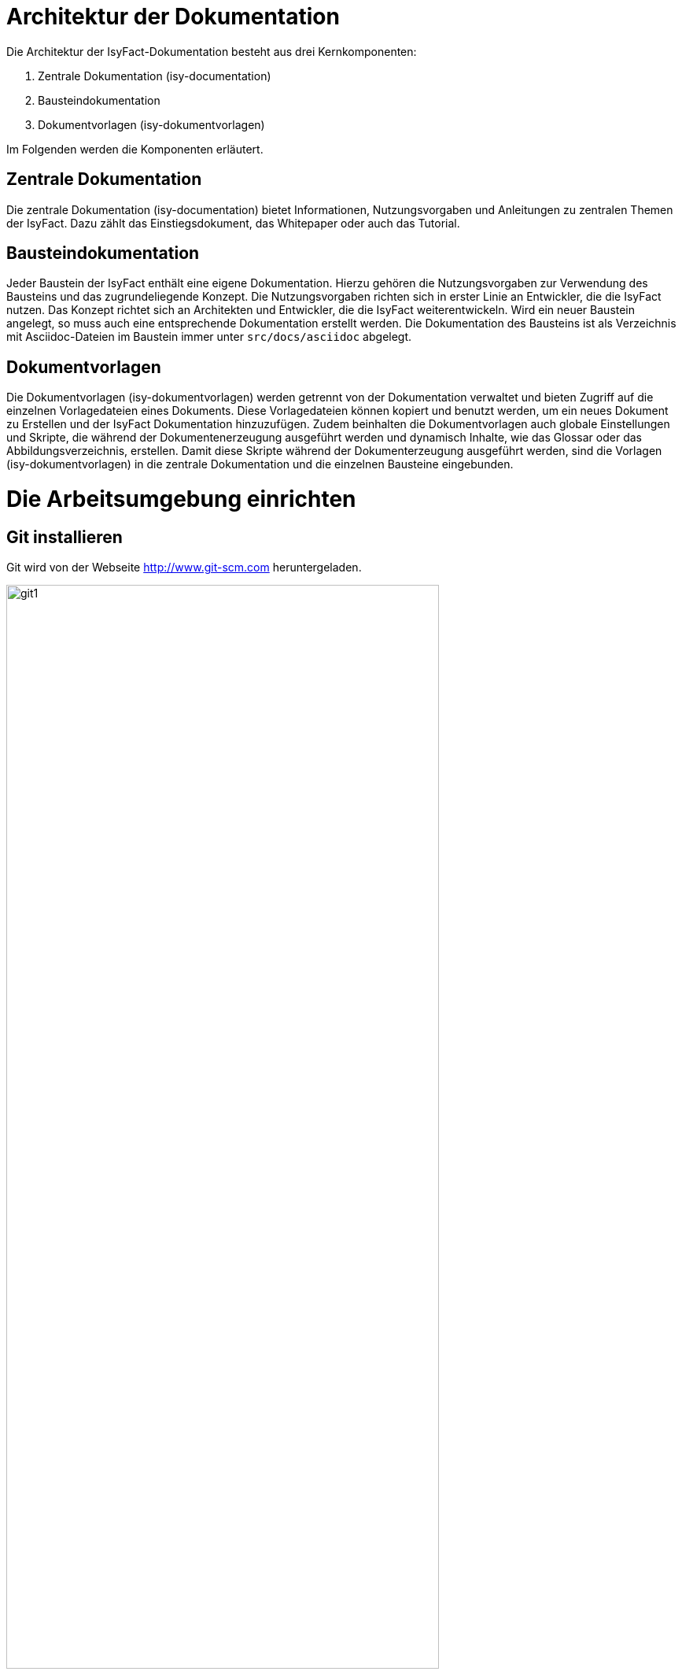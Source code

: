 [[aufbau-der-dokumentation]]
= Architektur der Dokumentation

Die Architektur der IsyFact-Dokumentation besteht aus drei Kernkomponenten:

. Zentrale Dokumentation (isy-documentation)
. Bausteindokumentation
. Dokumentvorlagen (isy-dokumentvorlagen)

Im Folgenden werden die Komponenten erläutert.


[[zentrale-dokumentation]]
== Zentrale Dokumentation

Die zentrale Dokumentation (isy-documentation) bietet Informationen, Nutzungsvorgaben und Anleitungen zu zentralen Themen der IsyFact.
Dazu zählt das Einstiegsdokument, das Whitepaper oder auch das Tutorial.

[[baustein-dokumentation]]
== Bausteindokumentation

Jeder Baustein der IsyFact enthält eine eigene Dokumentation.
Hierzu gehören die Nutzungsvorgaben zur Verwendung des Bausteins und das zugrundeliegende Konzept.
Die Nutzungsvorgaben richten sich in erster Linie an Entwickler, die die IsyFact nutzen.
Das Konzept richtet sich an Architekten und Entwickler, die die IsyFact weiterentwickeln.
Wird ein neuer Baustein angelegt, so muss auch eine entsprechende Dokumentation erstellt werden.
Die Dokumentation des Bausteins ist als Verzeichnis mit Asciidoc-Dateien im Baustein immer unter `src/docs/asciidoc` abgelegt.

[[dokumentvorlagen]]
== Dokumentvorlagen

Die Dokumentvorlagen (isy-dokumentvorlagen) werden getrennt von der Dokumentation verwaltet und bieten Zugriff auf die einzelnen Vorlagedateien eines Dokuments.
Diese Vorlagedateien können kopiert und benutzt werden, um ein neues Dokument zu Erstellen und der IsyFact Dokumentation hinzuzufügen.
Zudem beinhalten die Dokumentvorlagen auch globale Einstellungen und Skripte, die während der Dokumentenerzeugung ausgeführt werden und dynamisch Inhalte, wie das Glossar oder das Abbildungsverzeichnis, erstellen.
Damit diese Skripte während der Dokumenterzeugung ausgeführt werden, sind die Vorlagen (isy-dokumentvorlagen) in die zentrale Dokumentation und die einzelnen Bausteine eingebunden.

[[die-arbeitsumgebung-einrichten]]
= Die Arbeitsumgebung einrichten

[[git-installieren]]
== Git installieren

Git wird von der Webseite http://www.git-scm.com heruntergeladen.

:desc-image-git1: Webseite des Versionierungssystems Git
[id="image-git1",reftext="{figure-caption} {counter:figures}"]
.{desc-image-git1}
image::git1.png[align="center",pdfwidth=80%,width=80%]

Weil das Git-Repository auf einem Unix-basierten Betriebssystem installiert ist, technische Autoren aber eventuell auf einem Windows-Betriebssystem arbeiten, besteht eine Diskrepanz bei den Zeilenumbrüchen.
Denn während Windows die Zeichen Carriage-Return (`'\r'`) und New-Line (`'\n'`) einsetzt, um das Zeilenende anzuzeigen, verwendet Unix lediglich ein New-Line (`'\n'`).
Um dieses Problem zu lösen, wird bei der Installation von Git folgendes Fenster mit drei Optionen angeboten.

:desc-image-git2: Optionen zur Behandlung von Zeilenumbrüchen
[id="image-git2",reftext="{figure-caption} {counter:figures}"]
.{desc-image-git2}
image::git2.png[align="center"]

Bei der ersten Option geht Git genau von der Konstellation aus, die auch bei der IsyFact-Dokumentation gebraucht wird.
Denn mit dieser Option ändert Git die heruntergeladenen Zeilenumbrüche zur Windows-Variante um.
Beim Hochladen wird hingegen zur Unix-Variante zurückgewandelt.
Sollten Sie lokal mit Windows arbeiten, selektieren Sie also die erste Option.

[[vsc-installieren]]
== VS Code installieren

Die Installationsdatei von VS Code kann von https://code.visualstudio.com/ heruntergeladen werden.
Alternativ kann auch ein anderer Texteditor verwendet werden, der AsciiDoc unterstützt, wie z.B. Atom (https://atom.io/) oder IntelliJ (https://www.jetbrains.com/idea/).

Im Folgenden wird die Installation, Konfiguration und Nutzung von VS Code beschrieben.

:desc-image-vs_code: Webseite des Texteditors VS Code
[id="image-vs_code",reftext="{figure-caption} {counter:figures}"]
.{desc-image-vs_code}
image::vs_code.png[align="center",pdfwidth=80%,width=80%]

Nach der Installation wird noch ein Plugin benötigt, um AsciiDoc-Dateien in Echtzeit im Texteditor zu rendern und eine Vorschau zu erzeugen.
Dazu VS Code starten und links am Rand des Editor auf den Menüpunkt für `Extensions` klicken (siehe  <<image-vs_code_plugin_suche>>).
Alternativ kann auch die Tastenkombination kbd:[Strg+Shift+X] gedrückt werden.
Anschließend in das Suchfeld "AsciiDoc" eingeben, um passende AsciiDoc-Plugins anzeigen zu lassen.

:desc-image-vs_code_plugin_suche: Auswahl des AsciiDoc-Plugins
[id="image-vs_code_plugin_suche",reftext="{figure-caption} {counter:figures}"]
.{desc-image-vs_code_plugin_suche}
image::vs_code_plugin1.png[align="center",pdfwidth=80%,width=80%]

Die Suche wird automatisch gestartet und listet zahlreiche AsciiDoc-Plugins auf.
Wir nutzen das Plugin `AsciiDoc` von João Pinto, da dies den größten Funktionsumfang bietet.
Für die Installation das Plugin in der Ergebnisliste auswählen und in der sich öffnenden Plugin-Beschreibung auf den Button `install` klicken (siehe <<image-vs_code_plugin_installation>>).
Das Plugin wird nun installiert.

:desc-image-vs_code_plugin_installation: Installation des AsciiDoc-Plugins
[id="image-vs_code_plugin_installation",reftext="{figure-caption} {counter:figures}"]
.{desc-image-vs_code_plugin_installation}
image::vs_code_plugin2.png[align="center",pdfwidth=80%,width=80%]

Nach der Installation wieder in den Explorer-Modus (siehe <<image-vs_code_plugin_explorer>>) wechseln.

:desc-image-vs_code_plugin_explorer: Wechsel in den Explorer-Modus
[id="image-vs_code_plugin_explorer",reftext="{figure-caption} {counter:figures}"]
.{desc-image-vs_code_plugin_explorer}
image::vs_code_plugin3.png[align="center",pdfwidth=80%,width=80%]

In <<vsc-einsetzen>> wird die Nutzung von VS Code erläutert.

[[maven-installieren]]
== Maven installieren

Zum Erzeugen der PDF- und HTML-Dokumente wird Apache Maven benötigt.
Apache Maven kann unter https://maven.apache.org/download.cgi heruntergeladen werden.
Das heruntergeladene Archiv muss in ein beliebiges Verzeichnis entpackt werden.

Anschließend gilt es noch die Pfad-Variable zu setzen:



*Windows*

Dazu in das Suchfeld im Startmenü `Systemumgebungsvariablen` eingeben und den Treffer `Systemumgebungsvariablen auswählen`.
Anschließend im sich öffnenden Fenster unten rechts auf `Umgebungsvariablen` klicken.
Es öffnet sich ein neues Fenster.
Unter `Benutzervariablen für [nutzer]` den Eintrag `PATH` auswählen und auf den Button `Bearbeiten` klicken.
Im sich öffnenden Fenster einen neuen Eintrag anlegen und den Pfad zum entpackten Maven Verzeichnis inkl `bin` angeben.
Beispiel: `C:\maven\bin`

Anschließend die Konsole neu starten und den Befehl `mvn -v` eingeben. Nun sollte die installierte Maven-Version angegeben werden.


*Linux*

In der Konsole den Pfad mit folgendem Befehl setzen:
[source,java]
----
export PATH=/opt/apache-maven-3.6.2/bin:$PATH+
----
`/opt/apache-maven-3.6.2/bin` gibt den lokalen Pfad zum entpackten Maven-Verzeichnis an.

[[ein-neues-dokument-anlegen]]
= Ein neues Dokument anlegen

Nach der Einrichtung der Arbeitsumgebung kann es mit der Bearbeitung der IsyFact-Dokumentation losgehen.
Allerdings ist schon beim Anlegen der ersten Dateien einiges zu beachten, denn ein IsyFact-Dokument muss der festgelegten Struktur entsprechen.
In diesem Kapitel wird jeweils für die zentrale Dokumentation, als auch für die Bausteindokumentation gezeigt, wie zunächst das Projekt Git-Repository heruntergeladen wird, um anschließend die darin enthaltene Dokument-Vorlage für das eigene IsyFact-Dokument vorzubereiten.

[[neues-verzeichnis-zentrale-dokumentation-anlegen]]
== Zentrale Dokumentation: Ein neues Verzeichnis anlegen

Das neue IsyFact-Dokument muss in einem bestimmten Ordner der vorhandenen Verzeichnisstruktur abgelegt werden.
Dies setzt voraus, dass die zentrale Dokumentation als Gesamtprojekt zunächst vom Git-Repository heruntergeladen wird.
Hierfür wechseln Sie auf der Kommandozeile auf eine geeignete Stelle Ihrer lokalen Festplatte und geben dort folgendes Kommando ein.

====
C:\tmp\> *git clone* https://github.com/IsyFact/isy-documentation
====

Beim Herunterladen des GitLab-Projekts wird an der betroffenen Stelle das Verzeichnis isy-documentation angelegt, das einen einzigen Ordner enthält, nämlich den Ordner `/src`.
Unterhalb von `/src` befindet sich das Verzeichnis `/docs`, das die Verzeichnisse der IsyFact-Dokumentation beinhaltet.

:desc-image-verzeichnis1: Die Verzeichnisse der IsyFact-Dokumentation
[id="image-verzeichnis1",reftext="{figure-caption} {counter:figures}"]
.{desc-image-verzeichnis1}
image::verzeichnis1.png[align="center"]

Bei den Verzeichnissen der IsyFact-Dokumentation wird darin unterschieden, ob es sich bei dem Dokument thematisch um ein Modul der _IsyFact-Standards_  (das Fundament von IsyFact) oder ein Modul der _IsyFact-Erweiterungen_ (die optionalen wiederverwendbaren Lösungen) handelt.
Entsprechend beinhaltet das Verzeichnis `/docs` die zwei Verzeichnisse `10_IsyFact_Standards` und `20_IsyFact_Erweiterungen`.
Die Unterordner der beiden Verzeichnisse `10_IsyFact_Standards` und `20_IsyFact_Erweiterung` gliedern sich nach den Säulen der IsyFact.

00_Allgemein;; Einstiegsdokumente, Tutorial, Konventionen
10_Blaupausen;; Grundlagendokumente und Detailkonzepte für Architektur und Anwendungslandschaft
20_Bausteine;; Dokumente für die jeweilig wiederverwendbaren Softwarelösungen
30_Plattform;; Dokumente zum Betrieb und Inbetriebnahme
40_Methodik;; Methodische Dokumente bspw. zum V-Model XT oder Programmierkonventionen
50_Werkzeuge;; Dokumente zur Verwendung von Werkzeugen und der Einrichtung der Entwicklungsumgebung (hierzu gehört auch dieses Dokument)

Unterhalb der Säulen werden in der Regel die Verzeichnisse der IsyFact-Dokumente angelegt.
In der folgenden Abbildung sehen Sie beispielsweise, dass das "Handbuch für technische Autoren" unterhalb der Säule 50_Werkzeuge angelegt wurde.

:desc-image-verzeichnis3: Die Verzeichnisse der IsyFact-Dokumentation mit den IsyFact-Säulen
[id="image-verzeichnis3",reftext="{figure-caption} {counter:figures}"]
.{desc-image-verzeichnis3}
image::verzeichnis3.png[align="center"]

Genauso wie in der obigen Abbildung für das IsyFact-Dokument "Handbuch_fuer_technische_Autoren", so muss auch für Ihr IsyFact-Dokument ein neues Verzeichnis innerhalb der korrekt zugeordneten Säule erstellt werden.

Wenn Sie das neue Verzeichnis anlegen, stellt sich als nächstes die Frage, wie das Verzeichnis benannt werden soll.
Dazu vergeben Sie eine neue _Dokument-ID_.
Die _Dokument-ID_ ist ein eindeutiger Bezeichner, der durchgängig als Verzeichnis- und Dateiname für ein IsyFact-Dokument verwendet wird.
Die _Dokument-ID_ dieses Handbuchs ist zum Beispiel "Handbuch_fuer_technische_Autoren".


[[neues-verzeichnis-bausteindokumentation-anlegen]]
== Bausteindokumentation: Ein neues Verzeichnis anlegen

Soll für einen Baustein eine neue Dokumentation angelegt werden oder die bestehende Dokumentation um ein Dokument erweitert werden, so gilt es zunächst die Verzeichnisse richtig anzulegen.
In einem Baustein wird die Dokumentation in einem eigenen Verzeichnis unter dem Pfad `src/docs/asciidoc` abgelegt.

<<image-verzeichnis_bausteindokumentation>> zeigt die Verzeichnisstruktur für die Dokumentation des Bausteins `isy-persistence`.

:desc-image-verzeichnis_bausteindokumentation: Die Verzeichnisse der Bausteindokumentation von Isy-Persistence
[id="image-verzeichnis_bausteindokumentation",reftext="{figure-caption} {counter:figures}"]
.{desc-image-verzeichnis_bausteindokumentation}
image::verzeichnis_bausteindokumentation.png[align="center"]

Dies setzt voraus, dass der Baustein zunächst vom Git-Repository heruntergeladen wird.
Hierfür wechseln Sie auf der Kommandozeile auf eine geeignete Stelle Ihrer lokalen Festplatte und geben dort folgendes Kommando ein.

====
C:\tmp\> *git clone* https://github.com/IsyFact/[baustein]

z.B. C:\tmp\> *git clone* https://github.com/IsyFact/isy-persistence
====

Sollte für den Baustein noch keine Dokumentation vorhanden sein und so im Projektverzeichnis das Verzeichnis `src/docs/asciidoc` fehlen, so muuss dies zunächst manuell angelegt werden.
Dazu müssen Sie im Verzeichnis `src` das Verzeichnis `docs` und darin das Verzeichnis `asciidoc` erstellen.

Im Verzeichnis `asciidoc` wird anschließend ein weiteres Verzeichnis für das Dokumentationsdokument erstellt.

Wenn Sie dieses Verzeichnis anlegen, stellt sich als nächstes die Frage, wie das Verzeichnis benannt werden soll.
Dazu vergeben Sie eine neue _Dokument-ID_.
Die _Dokument-ID_ ist ein eindeutiger Bezeichner, der durchgängig als Verzeichnis- und Dateiname für ein IsyFact-Dokument verwendet wird.
Die _Dokument-ID_ des Konzepts des Bausteins ´isy-persistence´ ist zum Beispiel "Detailkonzept_Komponente_Datenzugriff".

Das Verzeichnis ist nun angelegt und die Asciidoc-Dateien aus der Mustervorlage können nun abgelegt werden.

[[die-mustervorlage-vorbereiten]]
== Die Mustervorlage vorbereiten

Um Sie (als technischen Autor) bei der Erstellung des neuen IsyFact-Dokuments zu unterstützen, wurde die Dokumentenvorlage (isy-dokumentenvorlagen) erstellt.
Die Dokumentenvorlage enthält Musterinhalte, die Sie als Grundlage für Ihre neues Dokument verwenden können.

Es gibt zwei verschiedene Wege, um auf die Dokumentvorlage zuzugreifen:

*1. Klonen des Projektes isy-dokumentvorlagen*
Hierfür wechseln Sie auf der Kommandozeile auf eine geeignete Stelle Ihrer lokalen Festplatte und geben dort folgendes Kommando ein.
====
C:\tmp\> *git clone* https://github.com/IsyFact/isy-dokumentvorlagen
====
Nun werden die Dokumentvorlagen heruntergeladen.
Die Musterdateien befinden sich anschließend im Verzeichnis unter `isy-dokumentvorlagen/docs/Dokument-Vorlage`.

*2. Nutzung der Dokumentvorlagen aus dem Build der Dokumentation/des Bausteins*
Während des Build-Vorgangs werden die Dokumentvorlagen automatisch geladen und im `target` Verzeichnis der Dokumentation abgelegt.
Um den Build-Vorgang zu starten, wird mit der Konsole in das Verzeichnis `isy-documentation` oder den jeweiligen Baustein navigiert und der Befehl `mvn install` ausgeführt.
Der Build-Vorgang nimmt einige Zeit in Anspruch, da gleichzeitig auch die Dokumentation neu gerendert wird.
Die Musterdateien befinden sich anschließend im Verzeichnis unter `/target/isy-dokumentvorlagen/docs/Dokument-Vorlage`.

Nun kopieren Sie die Musterdateien in das neu angelegte Zielverzeichnis und erstellen ein neues Unterverzeichnis mit der Bezeichnung `images`.
In dem neu erzeugten Verzeichnis `images` werden Bilder und Grafiken abgelegt, die im neu zu erstellenden Dokument verwendet werden sollen.

Bei den Musterdateien handelt sich um folgende AsciiDoc-Dokumente:

anhaenge.adoc::
In der Datei `anhaenge.adoc` werden Anhänge des IsyFact-Dokuments aufgelistet.

inhalt.adoc::
`inhalt.adoc` enthält alle Inhaltskapitel des IsyFact-Dokuments.

master.adoc::
`master.adoc` ist die zentrale Datei, die alle anderen Dateien der Dokument-Vorlage über spezielle Verweise (`include`) einbindet.
Wenn Sie sich eine vollständige Vorschau Ihres Dokuments anschauen möchten, können Sie die Datei `master.adoc` in Ihrem Editor öffnen und die Vorschaufunktion verwenden.

thisdoc.adoc::
`thisdoc.adoc` enthält das einleitende Kapitel des IsyFact-Dokuments, das den Inhalt zusammenfasst sowie den Aufbau und Zweck des Dokuments erläutert.

[[vsc-einsetzen]]
== VS Code einsetzen

Für die Bearbeitung der Dokument-Vorlagen öffnen Sie VS Code über das Startmenü.
Innerhalb von VS Code öffnen Sie im Hauptmenü unter menu:File[Open Folder] das neu erstellte oder ein bestehendes Verzeichnis.
Hierdurch öffnen Sie den Ordner Ihres IsyFact-Dokuments als VS Code Projekt.

:desc-image-vs_code_projekt_oeffnen: Den Ordner des IsyFact-Dokuments öffnen
[id="image-vs_code_projekt_oeffnen",reftext="{figure-caption} {counter:figures}"]
.{desc-image-vs_code_projekt_oeffnen}
image::vs_code_projekt_oeffnen.png[align="center"]

Auf der linken Seite erscheint die Projektansicht mit dem Verzeichnis Ihres IsyFact-Dokuments (<<image-vs_code_projektstruktur>>).

:desc-image-vs_code_projektstruktur: Die Projektansicht mit dem Verzeichnis Ihres IsyFact-Dokuments
[id="image-vs_code_projektstruktur",reftext="{figure-caption} {counter:figures}"]
.{desc-image-vs_code_projektstruktur}
image::vs_code_projektstruktur.png[align="center"]

Sie können sich nun bereits die Dokument-Vorlage in der Vorschau ansehen.
Hierfür öffnen Sie zunächst die zentrale Datei `master.adoc`.
Dann drücken Sie entweder kbd:[Strg + K] und anschließend kbd:[V] oder Sie klicken im oberen rechten Ecke des Editors auf das Symbol mit der blauen Lupe (<<image-vs_code_vorschau1>>).


:desc-image-vs_code_vorschau1: Die geöffnete AsciiDoc-Datei mit Button zur Vorschau
[id="image-vs_code_vorschau1",reftext="{figure-caption} {counter:figures}"]
.{desc-image-vs_code_vorschau1}
image::vs_code_vorschau1.png[align="center"]

Dabei sollte auf der rechten Seite die Vorschau erscheinen (<<image-vs_code_vorschau2>>).

:desc-image-vs_code_vorschau2: Gerenderte Vorschau der Asciidoc-Datei
[id="image-vs_code_vorschau2",reftext="{figure-caption} {counter:figures}"]
.{desc-image-vs_code_vorschau2}
image::vs_code_vorschau2.png[align="center"]

Die Vorschau dient lediglich zu einer groben Orientierung, da weder die Isyfact-Stylesheets für die Dokumente genutzt werden, noch die Skripte zur Erzeugung von Glossar, Inhaltsverzeichnis und Verlinkungen ausgeführt werden.
Ein vollständige gerenderte Ansicht wird erst durch den Maven-Build Vorgang erzeugt.
Dies ist später in diesem Dokument unter <<asccidoc-zu-pdf-html>> erläutert.

Im Folgenden wird mit dem Bearbeiten der Dokumentbestandteile fortgefahren.

[[vorlagedateien-bearbeiten]]
== Dateien der Vorlage bearbeiten

[[master.adoc-bearbeiten]]
=== master.adoc bearbeiten

Die erste Datei, die Sie bearbeiten müssen ist die Datei `master.adoc`.
// todo: kein bearb-Datum und Revisionsnummer mehr.
Hier müssen der Titel, das Bearbeitungsdatum und die Revisionsnummer gesetzt werden.
In dem folgenden Listing sehen Sie die ersten Zeilen des Quelltextes, den Sie im Vorlage-Dokument vorfinden werden.

:desc-listing-master: master.adoc
[id="listing-master",reftext="{listing-caption} {counter:listings }"]
.{desc-listing-master}
[source,asciidoc,indent=0]
----
 // ASCIIDOC Attribute
 include::{isy-dokumentvorlagen}/docs/common/isyfact-attributes.adoc[]

 //
 :doctitle: Titel des Dokuments
 :title: {doctitle}
----

Ersetzen Sie den Mustertext des Attributs `:doctitle:` durch Ihren Dokumenttitel.
Werden die Revisionsnummer (Versionsnummer) und das Revisionsdatum (Datum der Veröffentlichung) in Ihrem Projekt nicht zentral gesteuert, fügen Sie die beiden Attribute bitte zur `master.adoc` hinzu.

:desc-listing-revision: Revisionsnummer und Revisionsdatum
[id="listing-revision",reftext="{listing-caption} {counter:listings }"]
.{desc-listing-revision}
[source,asciidoc,indent=0]
----
 :revnumber: Revisionsnummer
 :revdate: Revisionsdatum
----

NOTE: Die manuelle Vergabe von Revisionsnummer und -datum betrifft in erster Linie die Dokumentation von IsyFact-Erweiterungen.

Bezieht sich das zu erstellende Dokument auf einen Baustein (Bibliothek) der IsyFact, so ist dieser Baustein inklusive der Version ebenfalls in der master.adoc anzugeben.
In <<listing-master-bib>> wird beispielsweise auf den Baustein `isy-web` verwiesen.

:desc-listing-master-bib: master.adoc - Angabe des zugehörigen Bausteins
[id="listing-master-bib",reftext="{listing-caption} {counter:listings }"]
.{desc-listing-master-bib}
[source,asciidoc,indent=0]
----
// Einbindung Bibliotheken, wenn nicht genutzt, entfernen
*Java Bibliothek / IT-System*

[cols="5,2,3",options="header"]
|====
|Name |Art |Version
|isy-web |Bibliothek |siehe isyfact-bom v{version-ifs}
|====
----

In der Vorschau sollten die Änderungen unmittelbar erscheinen. Ihre Änderungen speichern Sie über kbd:[Strg + S].

[[thisdoc.adoc-bearbeiten]]
=== thisdoc.adoc bearbeiten

Die Datei `thisdoc.adoc` ist optional auszufüllen und sollte eine Einleitung in das Dokument bieten und den Aufbau und Zweck des Dokuments erläutern.
Diese Datei ist in der `master.adoc` integriert und wird beim Rendern in das Gesamtdokument eingefügt.

[[inhalt.adoc-bearbeiten]]
=== inhalt.adoc bearbeiten

In `inhalt.adoc` wird der eigentliche Inhalt des Dokuments verfasst.
Diese Datei wird in der `master.adoc` beim Rendern nach der Datei `thisdoc.adoc` geladen.

Im Folgenden wird die Inhaltserstellung erläutert.


[[ein-dokument-bearbeiten]]
= Ein Dokument bearbeiten

Wenn das neue Verzeichnis mit den oben genannten Dateien erstellt worden ist, besteht für die weitere Bearbeitung kein Unterschied darin, ob es sich um frisch angelegte oder bereits bestehende Dokumente handelt.
In beiden Fällen bearbeiten Sie in den meisten Fällen die Dateien `thisdoc.adoc`, `inhalt.adoc` und `anhaenge.adoc`.

Außer diesem Handbuch sind hierzu Kenntnisse der AsciiDoc-Syntax erforderlich.

[NOTE]
====
Dieses Handbuch erklärt die Grundlagen der AsciiDoc-Syntax nicht weiter.
Die folgenden Webseiten bieten ausführliche Tutorials und weiterführende Informationen an:

* https://asciidoctor.org/docs/what-is-asciidoc/[What is AsciiDoc? Why do we need it?]
* https://asciidoctor.org/docs/user-manual/[Asciidoctor User Manual]
* https://asciidoctor.org/docs/asciidoc-syntax-quick-reference/[AsciiDoc Syntax Quick Reference]
* http://www.vogella.com/tutorials/AsciiDoc/article.html[Tutorial: Using AsciiDoc and Asciidoctor to write documentation]
====

Des Weiteren sind in IsyFact-Dokumenten bestimmte Besonderheiten zu beachten.
Eine wichtige Besonderheit ist beispielsweise, dass man auf Kapitelüberschriften, aber auch auf Einträge wie Quellen, Fachbegriffen, Abbildungen oder Tabellen über einen Querverweis referenzieren können muss.
Das setzt voraus, dass dafür zu sorgen ist, dass jeder Eintrag einen eindeutigen _Inline-Anchor_ erhält.
Hinzu kommt, dass bei der Umwandlung in die Ausgabeformate HTML und PDF vorgefertigte Skripte ausgeführt werden, die automatisch Verzeichnisse am Ende des Dokuments einfügen und man auch auf die Einträge dieser Verzeichnisse per Querverweis referenzieren können muss.
Bei den automatisch erzeugten Verzeichnissen handelt es sich um folgende:

Literaturverzeichnis:: Quellenangaben, Referenzen auf Bücher oder andere IsyFact-Dokumente
Glossar:: verwendete Abkürzungen, Fachbegriffe sowe nicht offensichtliche Begriffe
Abbildungsverzeichnis:: enthaltene Abbildungen mit Nummer und Beschreibung
Quelltextverzeichnis:: enthaltene Listings, beispielsweise Java, SQL etc.
Tabellenverzeichnis:: enthaltene Tabellen mit Tabellennummer und Tabellenunterschrift

Die Verzeichnisse listen ihre jeweiligen Einträge entweder nach der Position im Dokument oder alphanumerisch auf und dienen so vor allem dazu, Einträge nachzuschlagen.
Die Skripte gehen hierbei von einer bestimmten Syntax aus, die in den folgenden Abschnitten erläutert wird.
Je nachdem, ob es sich um eine Abbildung, eine Tabelle, ein Begriff oder ein referenziertes Medium handelt, werden jeweils unterschiedliche Bestandteile vorgesehen, die gesetzt werden müssen.

[[ein-satz-pro-zeile]]
== Zeilenumbrüche

Der Quelltext eines Dokuments bricht nach jedem Satz um.
Er orientiert sich nicht anhand einer fixen Spaltenbreite.
Diese Regel wird "ein Satz pro Zeile" (_one sentence per line_, s. <<AsciiDocRecommendedPractices>>) genannt und orientiert sich an der Art und Weise, wie Quellcode organisiert ist (eine Anweisung pro Zeile).

Die Anwendung der Regel "ein Satz pro Zeile" bringt unter anderem folgende Vorteile mit sich:

* Änderungen am Anfang eines Absatzes führen nicht zu Veränderungen an den restlichen Zeilenumbrüchen des Absatzes.
* Einzelne Sätze können mit Leichtigkeit verschoben oder ausgetauscht werden.
* Absätze können durch das Einfügen oder Löschen von Leerzeilen mit Leichtigkeit verbunden oder auseinander gezogen werden.
* Einzelne Sätze können gut auskommentiert oder mit Kommentaren versehen werden.
* Eine Analyse der Zeilenlänge lässt schnell auf zu lange Sätze (z.B. Bandwurm- oder Schachtelsätze) oder andere Anomalien wie eine redundante Schreibweise (z.B. alle Sätze eines Absatzes beginnen gleich) schließen.

Die Regel passt außerdem sehr gut zur gleichzeitigen Verwendung eines modernen Versionsverwaltungssystems, das Branching sowie Merging unterstützt und Merges zeilenweise verarbeitet.
Neue oder gelöschte Sätze kann das Versionsverwaltungssystems leicht interpretieren und zusammenführen, da sie sich auf jeweils unterschiedliche Zeilen auswirken.
Merge-Konflikte passieren häufig auf Ebene eines Satzes.
Sie sind daher leicht verständlich, lokal begrenzt und daher in den meisten Fällen gut zu lösen.


[[ueberschriften]]
== Überschriften

Überschriften können bei AsciiDoc auf unterschiedlicher Weise gesetzt werden.
Bei einem IsyFact-Dokument ist hingegen stets die Variante zu wählen, bei der die Anzahl der vorgesetzten Gleichheitszeichen die Ebene der Überschrift anzeigt.
Das folgende Beispiel definiert ein Kapitel und ein Unterkapitel.

:desc-listing-ueberschriften: Syntax von Überschriften
[id="listing-ueberschriften",reftext="{listing-caption} {counter:listings }"]
.{desc-listing-ueberschriften}
[source,asciidoc]
----
= Hallo Welt Kapitel
Das ist ein Hallo Welt Text zum Kapitel.

== Hallo Welt Unterkapitel
Das ist ein Hallo Welt Text zum Unterkapitel.
----

Für ein IsyFact-Dokument sind diese Überschriften aber noch nicht vollkommen, denn es fehlen noch die _Inline-Anchor_.
Der Inline-Anchor wird über eckige Klammern gesetzt.
Ferner muss die ID des Anchors durchgängig mit kleinen Buchstaben geschrieben werden und darf weder Leer- oder Sonderzeichen enthalten.

:desc-listing-ueberschriften-final: Überschriften mit Inline Anchors
[id="listing-ueberschriften-final",reftext="{listing-caption} {counter:listings }"]
.{desc-listing-ueberschriften-final}
[source,asciidoc]
----
[[beispiel-kapitel]]
= Beispiel-Kapitel
Das ist ein Beispieltext zum Kapitel.

[[beispiel-unterkapitel]]
== Beispiel-Unterkapitel
Das ist ein Beispieltext zum Unterkapitel.
----

Einen Querverweis auf eine Überschrift setzt man über zwei Paare spitzer Klammern.

:desc-listing-querverweis: Querverweis auf eine Überschrift
[id="listing-querverweis",reftext="{listing-caption} {counter:listings }"]
.{desc-listing-querverweis}
[source,asciidoc]
----
Zum <<ueberschriften, Beispiel-Kapitel>> gelangen Sie über einen Mausklick.
Im Übrigen handelt es sich bei dem Beispiel-Kapitel um das Kapitel <<ueberschriften>>.
----

Der erste Parameter in dem Klammer-Paar legt die ID des Querverweises fest.
Der zweite Parameter kann gesetzt werden, wenn statt dem Namen des Kapitels ein eigener Text verwendet werden soll.
Der erzeugte Text sieht wie folgt aus:

_Zum <<ueberschriften, Beispiel-Kapitel>> gelangen Sie über einen Mausklick._
_Im Übrigen handelt es sich bei dem Beispiel-Kapitel um das Kapitel <<ueberschriften>>._

== Admonition-Blocks

Mit Admonition Blocks können Inhalte in Dokumenten exponiert dargestellt werden, so dass ihnen besondere Aufmerksamkeit zuteil wird.
Standardmäßig werden fünf verschiedene Blöcke angeboten.
Die IsyFact-Dokumentation erweitert diese Liste um weitere Blöcke für verbindliche Regeln.

Es gibt zwei Möglichkeiten zur Definition von Admonition Blocks.
Die syntaktisch ausführlichere Variante funktioniert sowohl mit den vordefinierten, als auch mit den selbst definierten Blöcken.

:desc-listing-admonition-block: Definition eines Admonition Blocks (als Block)
[id="listing-admonition-block",reftext="{listing-caption} {counter:listings }"]
.{desc-listing-admonition-block}
[source,asciidoc]
----
[BLOCKTYP]
====
Hier steht der Text.
====
----

Die syntaktisch schlankere Variante funktioniert nur mit den vordefinierten Blöcken (NOTE, TIP, IMPORTANT, WARNING und CAUTION).

:desc-listing-admonition-inline: Definition eines Admonition Blocks (inline)
[id="listing-admonition-inline",reftext="{listing-caption} {counter:listings }"]
.{desc-listing-admonition-inline}
[source,asciidoc]
----
BLOCKTYP: Hier steht der Text.
----

=== Vordefinierte Blöcke

Den folgenden, vordefinierten Blöcken fallen in der IsyFact-Dokumentation einheitliche Bedeutungen zu.
Sie helfen dabei, optionale oder ergänzende Inhalte zu markieren, geben Erfahrungswerte weiter und warnen vor typischen Fehlersituationen oder Fallstricken.

[NOTE]
====
Der Block NOTE enthält weiterführenden Inhalte, die optionale Ergänzungen des Textes darstellen.
Dies können z.B. interessante Randnotizen oder weiterführende Links, Dokumente sowie Artikel sein.
Der Inhalt der Verweise ist in jedem Fall für die Nutzung der IsyFact optional.

Die Verwendung ist ähnlich zu einer Fußnote gedacht, wobei Verweise von einem erklärenden Satz begleitet sein sollten.
====

[TIP]
====
Der Block TIP enthält optionale Inhalte, die eigene Erfahrungwerte (Good / Best Practices, Tipps & Tricks, ...) einbringen.
Die Inhalte stellen Empfehlungen, aber keine verpflichtenden Regeln dar.
Allgemeine Vorgaben oder Regeln zur Anwendungsentwicklung, Architektur, Sicherheit oder das Styling müssen in jedem Fall über die jeweils dafür gedachten Blöcke formuliert werden!
====

[IMPORTANT]
====
Der Block IMPORTANT beschreibt allgemeine Vorgaben der IsyFact, die sich nicht einem der selbst definierten Blöcke zuordnen lassen.
Die Inhalte stellen verpflichtende Regeln oder Konventionen dar und können bei Nichtbeachtung, je nach Kontext, zu Fehlern, Workarounds oder eingeschränkter Funktionalität führen.
====

[WARNING]
====
Der Block WARNING beschreibt typische Fallstricke, die sich bei der Nutzung der IsyFact (z.B. der beschriebenen Blaupause oder eines Bausteins) ergeben können.
Er warnt davor und bietet Lösungsmöglichkeiten oder hilft, den Fallstrick aktiv zu vermeiden.
====

[CAUTION]
====
Der Block CAUTION beschreibt typische Fehler, die bei der Nutzung der IsyFact passieren können oder in der Vergangenheit häufiger aufgetreten sind.
Die Inhalte sollen diesen Fehlern vorbeugen, um Mehraufwände insbesondere durch subtile Unterschiede, "false friends" oder dergleichen zu vermeiden.

In der Abgrenzung zum Block WARNING stellen die Situationen, die in Blöcken des Typs CAUTION beschrieben werden, entweder eine größere Bedrohung für die korrekte oder rechtzeitige Umsetzung von Anforderungen dar, oder sind, gemessen an ihren Auswirkungen, in der Regel schwer oder erst (zu) spät zu erkennen.
====

=== Selbst definierte Blöcke

Die folgenden, selbst definierten Blöcke, bilden Regeln und Vorgaben der IsyFact ab, die verpflichtend einzuhalten sind.
Sie bilden die Grundlage für eine zur IsyFact konforme Umsetzung von Anforderungen und definieren so maßgeblich, wie Konformität zur IsyFact erzielt wird.

[ANWENDUNGSANFORDERUNG]
====
Der Block ANWENDUNGSANFORDERUNG beschreibt Anforderungen, welche die IsyFact an die Entwicklung von IT-Systemen stellt.
Die Anforderungen kommen typischerweise aus den Bereichen:

* Struktur des Quellcodes oder der Quellcodeablage,
* Format und Inhalt der Auslieferung,
* Detailaspekte der Verwendung von Bausteinen.

Sie bilden die Grundlage für eine einheitliche Umsetzung von Anforderungen, die in gleichartig strukturierten IT-Systemen münden.
====

[ARCHITEKTURREGEL]
====
Der Block ARCHITEKTURREGEL beschreibt Regeln, welche die IsyFact an die Architektur von mit ihr entwickelten IT-Systemen stellt.
Die Regeln zielen somit vor allem auf eine korrekte Umsetzung der Referenzarchitektur ab und sind fast ausschließlich technischer Natur.
Sie bilden die Grundlage für eine einheitliche softwaretechnische Architektur der IT-Systeme.
====

[SICHERHEIT]
====
Der Block SICHERHEIT beschreibt Regeln, welche die IsyFact an die IT-Sicherheit von mit ihr entwickelten IT-Systemen stellt.
Die Regeln stellen vor allem eine, vom festgestellten Schutzbedarf abhängige, sichere Umsetzung der IT-Systeme sicher.
====

[STYLEGUIDE]
====
Der Block STYLEGUIDE beschreibt Regeln, welche die IsyFact an die Gestaltung der grafischen Oberflächen stellt.
Die Regeln kommen typischerweise aus den Bereichen:

* Allgemeine Gestaltungsrichlinien,
* Grundlegender Aufbau von Masken,
* Vorgaben zur Ein- und Ausgabe von Daten sowie zu Interaktionsmustern,
* Barrierefreiheit und Usability.

Die Regeln stellen vor allem sicher, dass grafische Oberflächen ein einheitliches Look&Feel besitzen und gleichartig bedient werden.
====

=== Verwendung von Tags zur Kennzeichnung

Folgende Blöcke sind zusätzlich mit einem Tag zu kennzeichnen:

* IMPORTANT (Tag-Name: `important`)
* ANWENDUNGSANFORDERUNG (Tag-Name: `anwendungsanforderung`)
* ARCHITEKTURREGEL (Tag-Name: `architekturregel`)
* SICHERHEIT (Tag-Name: `sicherheit`)
* STYLEGUIDE (Tag-Name: `styleguide`)

Damit lassen sich die Regeln oder Anforderungen aus der gesamten Dokumentation zusammenziehen und gebündelt bereitstellen, z.B. als Checklisten oder zur Grundlage automatischer Überprüfungen.

Die Tags werden jeweils am Anfang und am Ende des Blocks gesetzt (<<listing-tags>>).

:desc-listing-tags: Setzen des Tags am Beispiel einer Architekturregel
[id="listing-tags",reftext="{listing-caption} {counter:listings }"]
.{desc-listing-tags}
[source,asciidoc]
----
// tag::architekturregel[]
[ARCHITEKTURREGEL]
====
Hier steht der Text.
====

// end::architekturregel[]
----

WARNING: Die Leerzeile zwischen dem Block und dem Ende des Tags ist wichtig, damit die Bündelung der Inhalte korrekt funktioniert.

Zur Bündelung von Inhalten wird das entsprechende Dokument eingebettet.
Über den Parameter `tags` werden nur die Inhalte eingefügt, die von den entsprechenden Tags umgeben sind.

:desc-listing-include-tags: Bündelung von Inhalten anhand von Tags
[id="listing-include-tags",reftext="{listing-caption} {counter:listings }"]
.{desc-listing-include-tags}
[source,asciidoc]
----
\include::pfad_zum_dokument.adoc[tags=beispiel;...]
----


[[bilder]]
== Abbildungen

Das Einbinden von Abbildungen gelingt in AsciiDoc über die folgende Syntax:

:desc-listing-bild-einfuegen: Abbildung einfügen (AsciiDoc)
[id="listing-bild-einfuegen",reftext="{listing-caption} {counter:listings }"]
.{desc-listing-bild-einfuegen}
[source,asciidoc]
----
image::beispiel.png
----

In einem IsyFact-Dokument muss eine Abbildung zusätzlich:

* eine Beschreibung enthalten,
* eindeutig identifizierbar und referenzierbar sein,
* am Ende des Dokuments in einem Abbildungsverzeichnis erscheinen.

Deswegen werden Abbildungen in IsyFact-Dokumenten wiefolgt definiert:

:desc-listing-bild-einfuegen2: Abbildung einfügen (IsyFact)
[id="listing-bild-einfuegen2",reftext="{listing-caption} {counter:listings }"]
.{desc-listing-bild-einfuegen2}
[source,asciidoc,subs="attributes+"]
----
:desc-image-beispiel: Beispiel
[{id-equals}"image-beispiel",reftext="{figure-caption} {counter:figures}"]
.{desc-image-beispiel}
image::beispiel.png
----

Das Skript für die automatische Erstellung des Abbildungsverzeichnisses sucht alle Abbildungen im Dokument und erstellt hieraus ein Verzeichnis am Ende des Dokuments.

// tag::important[]
IMPORTANT: Die vorgegebene Syntax zu Abbildungen muss zwingend eingehalten werden, da die Abbildungen ansonsten nicht bei der Generierung des Abbildungsverzeichnisses berücksichtigt werden.

// end::important[]

Für Ihre eigenen Abbildungen ersetzen Sie den Bezeichner `beispiel` durch Ihren eigenen Bezeichner.

// tag::important[]
IMPORTANT: Abbildungen zu einem Dokument werden stets im Unterordner `/images` abgelegt.

// end::important[]

Abbildungen können wie üblich über einen Querverweis referenziert werden:

 <<image-beispiel>>

Wenn die Abbildung zentriert werden soll, fügt man das Attribut `[align="center"]` hinzu.

:desc-listing-bild-einfuegen3: Abbildung zentriert einfügen
[id="listing-bild-einfuegen3",reftext="{listing-caption} {counter:listings }"]
.{desc-listing-bild-einfuegen3}
[source,asciidoc,subs="attributes+"]
----
:desc-image-beispiel: Beispiel
[{id-equals}"image-beispiel",reftext="{figure-caption} {counter:figures}"]
.{desc-image-beispiel}
image::beispiel.png[align="center"]
----

Eine Skalierung der Abbildung ist auch möglich.
Im folgenden Beispiel wird die Abbildung auf 80% skaliert.
Die doppelte Angabe der Breite ist leider nötig, damit die Abbildung in allen Ausgabeformaten richtig skaliert wird.
HTML-Dokumente benötigen die Angabe von `scaledwidth`, PDF-Dokumente wiederum `pdfwidth`.

:desc-listing-bild-einfuegen4: Abbildung zentriert und skaliert einfügen
[id="listing-bild-einfuegen4",reftext="{listing-caption} {counter:listings }"]
.{desc-listing-bild-einfuegen4}
[source,asciidoc,subs="attributes+"]
----
:desc-image-beispiel: Beispiel
[{id-equals}"image-beispiel",reftext="{figure-caption} {counter:figures}"]
.{desc-image-beispiel}
image::beispiel.png[align="center",pdfwidth=80%,scaledwidth=80%]
----

[[tabellen]]
== Tabellen

In AsciiDoc wird eine Tabelle über folgende Syntax definiert:

:desc-listing-tabelle1: Tabelle einfügen
[id="listing-tabelle1",reftext="{listing-caption} {counter:listings }"]
.{desc-listing-tabelle1}
[source,asciidoc]
----
|====
|Zelle 11|Zelle 12|Zelle 13|Zelle 14
|Zelle 21|Zelle 22|Zelle 23|Zelle 24
|Zelle 31|Zelle 32|Zelle 33|Zelle 34
|====
----

Das Ergebnis ist folgende Tabelle:

|====
|Zelle 11|Zelle 12|Zelle 13|Zelle 14
|Zelle 21|Zelle 22|Zelle 23|Zelle 24
|Zelle 31|Zelle 32|Zelle 33|Zelle 34
|====

In einem IsyFact-Dokument muss eine Tabelle aber auch:

- eine Tabellenunterschrift enthalten,
- über einen Identifizierer referenziert werden können und
- mit einer Kopfzeile beginnen.

Hierfür soll folgende Syntax verwendet werden:

:desc-listing-tabelle2: Tabelle einfügen in IsyFact
[id="listing-tabelle2",reftext="{listing-caption} {counter:listings }"]
.{desc-listing-tabelle2}
[source,asciidoc,subs="attributes+"]
----
:desc-table-beispiel: Beispiel-Tabelle
[{id-equals}"table-beispiel",reftext="{table-caption} {counter:tables}"]
.{desc-table-beispiel}
[options="header"]
|====
|Spalte 1|Spalte 2|Spalte 3|Spalte 4
|Zelle 11|Zelle 12|Zelle 13|Zelle 14
|Zelle 21|Zelle 22|Zelle 23|Zelle 24
|Zelle 31|Zelle 32|Zelle 33|Zelle 34
|====
----

Das Ergebnis sieht dann so aus:

:desc-table-beispiel: Beispiel-Tabelle
[id="table-beispiel",reftext="{table-caption} {counter:tables}"]
.{desc-table-beispiel}
[options="header"]
|====
|Spalte 1|Spalte 2|Spalte 3|Spalte 4
|Zelle 11|Zelle 12|Zelle 13|Zelle 14
|Zelle 21|Zelle 22|Zelle 23|Zelle 24
|Zelle 31|Zelle 32|Zelle 33|Zelle 34
|====

Auch hier können Sie den Bezeichner `beispiel` mit Ihrem eigenen Bezeichner ersetzen.
Ferner kann die Tabelle im AsciiDoc-Text über ihre ID referenziert werden:

 <<table-beispiel>>

[[listings]]
== Listings

Quelltexte können bei AsciiDoc auf folgender Weise mit Syntaxhighlighting angezeigt werden.

:desc-listing-quelltext1: Quelltext einfügen
[id="listing-quelltext1",reftext="{listing-caption} {counter:listings }"]
.{desc-listing-quelltext1}
[source,asciidoc,indent=0]
----
 [source,java]
 ----
 public class HalloWelt {
    public static void main(String[] args) {
        System.out.println("Hallo Welt");
    }
 }
 ----
----

Die Ausgabe sieht wie folgt aus:

[source,java]
----
public class HalloWelt {
    public static void main(String[] args) {
        System.out.println("Hallo Welt");
    }
}
----

Auch hier wird noch eine Listing-Überschrift und eine ID benötigt:

:desc-listing-quelltext2: Quelltext einfügen in IsyFact
[id="listing-quelltext2",reftext="{listing-caption} {counter:listings }"]
.{desc-listing-quelltext2}
[source,asciidoc,subs="attributes+",indent=0]
----
 :desc-listing-hallowelt: HalloWelt.java
 [{id-equals}"listing-hallowelt",reftext="{listing-caption} {counter:listings }"]
 .{desc-listing-hallowelt}
 [source,java]
 ----
 public class HalloWelt {
     public static void main(String[] args) {
         System.out.println("Hallo Welt");
     }
 }
 ----
----

Wie in den vorigen Beispielen können Sie auch hier den Bezeichner `hallowelt` mit Ihrem eigenen Bezeichner ersetzen.
Ferner kann das Listing im AsciiDoc-Text über seine ID referenziert werden:

 <<listing-hallowelt>>

[[literaturverzeichnis]]
== Literaturverzeichnis

Für Referenzen auf das Literaturverzeichnis müssen alle referenzierten Dokumente jeweils mit einem eigenen Eintrag in der Datei

`/common/bibliography.adoc`

aufgeführt sein.

Beispielsweise muss für die Referenzierung dieses Dokuments folgender Eintrag in die Datei aufgenommen werden.

:desc-listing-literaturverzeichnis: Literaturverzeichnis
[id="listing-literaturverzeichnis",reftext="{listing-caption} {counter:listings }"]
.{desc-listing-literaturverzeichnis}
[source,asciidoc,indent=0]
----
 - [[[Handbuch_fuer_technische_Autoren]]] +
   Handbuch für technische Autoren +
   50_Werkzeuge\Handbuch_fuer_technische_Autoren.pdf
----

Eine Referenz auf die Literatur erfolgt über doppelte spitze Klammerpaare.

 Hier ist das <<Handbuch_fuer_technische_Autoren,Handbuch für technische Autoren>>.

Das Ergebnis sieht so aus:

`Hier ist das <<Handbuch_fuer_technische_Autoren,Handbuch für technische Autoren>>.`

[[glossar]]
== Glossar

Für Referenzen auf Fachwörter müssen referenzierte Begriffe jeweils mit einem eigenen Eintrag in der Datei

`/common/glossary.adoc`

aufgeführt sein.

Der ID soll mit dem Bezeichner `glossar-` beginnen.
Beispielsweise muss für die Referenzierung des Fachausdrucks `Hallo Welt Beispiel` folgender Eintrag in die Datei `/common/glossary.adoc` aufgenommen werden.

:desc-listing-glossar: Glossar
[{id-equals}"listing-glossar",reftext="{listing-caption} {counter:listings }"]
.{desc-listing-glossar}
[source,asciidoc,subs="attributes+"]
----
[{id-equals}"glossar-halloweltbeispiel",reftext="Hallo Welt Beispiel"]
Hallo Welt Beispiel:: Ein Hallo Welt Beispiel enthält einen denkbar einfachen Quelltext.
----

Eine Referenz auf einen Begriff des Glossars erfolgt über doppelte spitze Klammerpaare.

 Hier wurde ein <<glossar-halloweltbeispiel, Hallo Welt Beispiel>> verwendet.

Das Ergebnis sieht wie folgt aus:

`Hier wurde ein <<glossar-halloweltbeispiel, Hallo Welt Beispiel>> verwendet.`

[[asccidoc-zu-pdf-html]]
= PDF- und HTML-Dokumente erzeugen

Ist das zu bearbeitende Dokument fertig gestellt, so kann es nun vollständig gerendert und in eine PDF- und HTML-Datei exportiert werden.
Damit die Dokumentation innerhalb des Build-Prozess gerendert wird, muss die Dokumentation in die `pom.xml` aufgenommen werden.

Die geschieht in zwei Schritten.
Sollte es sich um ein Dokument der zentralen Dokumentation handeln oder um ein Dokument, das eine bestehende Bausteindokumentation erweitert, so kann der erste Schritt <<asciidoc-in-pom-einbinden>>  übersprungen werden.

[[asciidoc-in-pom-einbinden]]
== Asciidoc in Pom integrieren

Damit überhaupt während des Build-Prozesses Asciidoc-Dateien gerendert werden, muss das Asciidoc-Maven-Plugin in die `pom.xml` aufgenommen werden.
Zudem sind noch weitere Anpassungen nötig, die in den nächsten Abschnitten beschrieben sind.
Zunächst sind mehrere Code-Snippets dargestellt, die in die `pom.xml` integriert werden müssen.

*Neue Properties*

Folgende Properties sind dem Element `<properties></properties>` hinzuzufügen

:desc-pom-properties: Hinzuzufügende Properties
[{id-equals}"listing-pom-properties",reftext="{listing-caption} {counter:listings }"]
.{desc-pom-properties}
[source,xml,subs="attributes+"]
----
<project.build.sourceEncoding>UTF-8</project.build.sourceEncoding>
<html-output-base-directory>${project.build.directory}/html</html-output-base-directory>
<pdf-output-base-directory>${project.build.directory}/pdf</pdf-output-base-directory>
<maven.build.timestamp.format>dd.MM.yyyy</maven.build.timestamp.format>
----

*Integration Dokumentvorlagen*

Damit die Dokumentvorlagen integriert werden, muss folgendes Plugin dem Element `<build><plugins>...</plugins></build>` hinzugefügt werden.

:desc-pom-dokumentvorlagen: Integration Dokumentvorlagen
[{id-equals}"listing-pom-dokumentvorlagen",reftext="{listing-caption} {counter:listings }"]
.{desc-pom-dokumentvorlagen}
[source,xml,subs="attributes+"]
----
<plugin>
    <groupId>org.apache.maven.plugins</groupId>
    <artifactId>maven-dependency-plugin</artifactId>
    <executions>
        <execution>
            <id>copy-assets</id>
            <phase>generate-sources</phase>
            <goals>
            <goal>unpack</goal>
            </goals>
            <configuration>
                <outputDirectory>${project.build.directory}/isy-dokumentvorlagen</outputDirectory>
                <artifactItems>
                    <artifactItem>
                        <groupId>de.bund.bva.isyfact</groupId>
                        <artifactId>isy-dokumentvorlagen</artifactId>
                        <version>${project.version}</version>
                        <overWrite>true</overWrite>
                    </artifactItem>
                </artifactItems>
            </configuration>
        </execution>
    </executions>
</plugin>
----

*Integration der Skripte unter anderem zur Erstellung von Glossar und Literaturverzeichnis*

Folgendes Plugin muss dem Element `<build><plugins>...</plugins></build>` hinzugefügt werden:

:desc-pom-skripte: Integration der Skripte
[{id-equals}"listing-pom-skripte",reftext="{listing-caption} {counter:listings }"]
.{desc-pom-skripte}
[source,xml,subs="attributes+"]
----
<plugin>
    <groupId>org.codehaus.mojo</groupId>
    <artifactId>exec-maven-plugin</artifactId>
    <version>1.6.0</version>
    <executions>
        <!-- Erzeugt das Glossar -->
        <execution>
            <id>generate-glossary</id>
            <phase>generate-sources</phase>
            <goals>
                <goal>exec</goal>
            </goals>
            <configuration>
                <executable>bash</executable>
                <workingDirectory>${project.build.directory}/isy-dokumentvorlagen/docs</workingDirectory>
                <arguments>
                    <argument>${project.build.directory}/isy-dokumentvorlagen/scripts/glossary.sh</argument>
                    <argument>${basedir}/src/docs</argument>
                </arguments>
            </configuration>
        </execution>
        <!-- Erzeugt das Literaturverzeichnis -->
        <execution>
            <id>generate-bibliography</id>
            <phase>generate-sources</phase>
            <goals>
                <goal>exec</goal>
            </goals>
            <configuration>
                <executable>bash</executable>
                <workingDirectory>${project.build.directory}/isy-dokumentvorlagen/docs</workingDirectory>
                <arguments>
                    <argument>${project.build.directory}/isy-dokumentvorlagen/scripts/bibliography.sh</argument>
                    <argument>${basedir}/src/docs</argument>
                </arguments>
            </configuration>
        </execution>
        <!-- Erzeugt ... -->
        <execution>
            <id>generate-lists</id>
            <phase>generate-sources</phase>
            <goals>
                <goal>exec</goal>
            </goals>
            <configuration>
                <executable>bash</executable>
                <workingDirectory>${project.build.directory}/isy-dokumentvorlagen/docs</workingDirectory>
                <arguments>
                    <argument>${project.build.directory}/isy-dokumentvorlagen/scripts/listof.sh</argument>
                    <argument>${basedir}/src/docs</argument>
                </arguments>
            </configuration>
        </execution>
        <execution>
            <id>post-process-html</id>
            <phase>process-resources</phase>
            <goals>
                <goal>exec</goal>
            </goals>
            <configuration>
                <executable>bash</executable>
                <workingDirectory>${html-output-base-directory}</workingDirectory>
                <arguments>
                    <argument>${project.build.directory}/isy-dokumentvorlagen/scripts/postprocesshtml.sh</argument>
                </arguments>
            </configuration>
        </execution>
    </executions>
</plugin>
----

*Asciidoc-Maven-Plugin intergrieren*
Abschließend wird in die `pom.xml` das Asciidoc-Maven-Plugin integriert, das das Rendern der Dokumente übernimmt.
Dazu ist folgendes Code-Snippet in das Element `<build><plugins>...</plugins></build>` einzufügen.


:desc-pom-asciidoc: Integration des Asciidoc-Maven-Plugins
[{id-equals}"listing-pom-asciidoc",reftext="{listing-caption} {counter:listings }"]
.{desc-pom-asciidoc}
[source,xml,subs="attributes+"]
----
 <plugin>
    <groupId>org.asciidoctor</groupId>
    <artifactId>asciidoctor-maven-plugin</artifactId>
    <version>2.0.0-RC.1</version>

    <dependencies>
        <dependency>
            <groupId>org.asciidoctor</groupId>
            <artifactId>asciidoctorj-pdf</artifactId>
            <version>1.5.0-beta.4</version>
        </dependency>
    </dependencies>

    <configuration>
        <outputDirectory>${project.build.directory}</outputDirectory>

        <requires>
            <require>${project.build.directory}/isy-dokumentvorlagen/docs/common/lib/isyfact-admonitions.rb</require>
        </requires>

        <attributes>
            <revnumber>IF-${project.version}</revnumber>
            <revdate>${maven.build.timestamp}</revdate>
            <icons>font</icons>
            <sectanchors>true</sectanchors>
            <!-- set the idprefix to blank -->
            <idprefix/>
            <data-uri/>
            <idseparator>-</idseparator>
            <docinfo1>true</docinfo1>
            <stylesdir>${project.build.directory}/isy-dokumentvorlagen/theme</stylesdir>
            <stylesheet>isyfact.css</stylesheet>
            <pdf-stylesdir>${project.build.directory}/isy-dokumentvorlagen/theme</pdf-stylesdir>
            <pdf-style>isyfact</pdf-style>
            <pdf-fontsdir>${project.build.directory}/isy-dokumentvorlagen/theme/fonts</pdf-fontsdir>
            <version-ifs>2.0.x</version-ifs>
            <isy-dokumentvorlagen>${project.build.directory}/isy-dokumentvorlagen</isy-dokumentvorlagen>
        </attributes>
    </configuration>

    <executions>
        <execution>
            <id>Detailkonzept_Komponente_Datenzugriff-html</id>
            <phase>generate-resources</phase>
            <goals>
                <goal>process-asciidoc</goal>
            </goals>
            <configuration>
                <backend>html</backend>
                <sourceDirectory>
                    src/docs/asciidoc/Detailkonzept_Komponente_Datenzugriff
                </sourceDirectory>
                <sourceDocumentName>master.adoc</sourceDocumentName>
                <outputFile>
                    ${html-output-base-directory}/DetailkonzeptKomponenteDatenzugriff.html
                </outputFile>
            </configuration>
        </execution>
        <execution>
            <id>Detailkonzept_Komponente_Datenzugriff-pdf</id>
            <phase>generate-resources</phase>
            <goals>
                <goal>process-asciidoc</goal>
            </goals>
            <configuration>
                <backend>pdf</backend>
                <sourceDirectory>
                    src/docs/asciidoc/Detailkonzept_Komponente_Datenzugriff
                </sourceDirectory>
                <sourceDocumentName>master.adoc</sourceDocumentName>
                <outputFile>
                    ${pdf-output-base-directory}/Detailkonzept_Komponente_Datenzugriff.pdf
                </outputFile>
            </configuration>
        </execution>
    </executions>

</plugin>
----

Es ist zu beachten, dass die Konfigurationen im Element `<executions></executions>` zu editieren sind.
Dies ist im nächsten Kapitel beschrieben.
Es ist kein Kopieren von Code, wie es in <<listing-pom>> beschrieben ist, nötig.

[[dokument-pom-aufnehmen]]
== Integration in den Build-Prozess

Jedes Dokument, das während des Build-Prozesses gerendert werden soll, muss dafür in die `pom.xml` aufgenommen werden.
Die `pom.xml` liegt im Root-Verzeichnis der isy-documentation und wird in VS Code im Explorer auf der linken Seite aufgelistet.

:desc-image-pom_oeffnen: Ablageort der pom.xml
[id="image-pom_oeffnen",reftext="{figure-caption} {counter:figures}"]
.{desc-image-pom_oeffnen}
image::pom_oeffnen.png[align="center"]

Zum Bearbeiten wird die `pom.xml` mit einem Doppelklick geöffnet.
Anschließend bis zum Element `<executions>` scrollen. Innerhalb von `<executions></executions>` werden die zu rendernden Dokumente definiert.
Für jedes zu rendernde Dokumente müssen zwei `<execution>`-Elemente vorhanden werden.
Das erste `<execution>`-Element definiert die Erzeugung der HTML-Datei.
Das zweite `<execution>`-Element definiert die Erzeugung der PDF-Datei.

In <<image-pom_editieren>> ist dies anhand des Einstiegsdokuments gezeigt.

:desc-image-pom_editieren: Definition des zu rendernden Dokuments in der pom.xml
[id="image-pom_editieren",reftext="{figure-caption} {counter:figures}"]
.{desc-image-pom_editieren}
image::pom_editieren.png[align="center"]

Wenn Sie mit dem Kapitel <<asciidoc-in-pom-einbinden>> begonnen haben, ist das nachfolgende Kopieren von Code nicht nötig.
Sie können direkt mit der Konfigurationsänderung (<<table-pom_parameter>>) fortfahren.
Der einfachste Weg ein weiteres Dokument in die `pom.xml`  aufzunehmen besteht darin, die Definition eines bestehenden Dokuments zu kopieren und anzupassen.
Dies bedeutet im Genauen, dass beispielweise folgender Code-Abschnitt dupliziert wird:

:desc-listing-pom: Zu kopierender Code-Auschnitt
[id="listing-pom",reftext="{listing-caption} {counter:listings }"]
.{desc-listing-pom}
[source,xml,indent=0]
----
<execution>
    <id>IsyFact-Einstieg-html</id>
    <phase>generate-resources</phase>
    <goals>
        <goal>process-asciidoc</goal>
    </goals>
    <configuration>
        <backend>html</backend>
        <sourceDirectory>
            src/docs/10_IsyFact-Standards/00_Allgemein/IsyFact-Einstieg
        </sourceDirectory>
        <sourceDocumentName>master.adoc</sourceDocumentName>
        <outputFile>
            ${html-output-base-directory}/IsyFact-Standards/Allgemein/IsyFactEinstieg.html
        </outputFile>
    </configuration>
</execution>
<execution>
    <id>IsyFact-Einstieg-pdf</id>
    <phase>generate-resources</phase>
    <goals>
        <goal>process-asciidoc</goal>
    </goals>
    <configuration>
        <backend>pdf</backend>
        <sourceDirectory>
            src/docs/10_IsyFact-Standards/00_Allgemein/IsyFact-Einstieg
        </sourceDirectory>
        <sourceDocumentName>master.adoc</sourceDocumentName>
        <outputFile>
            ${pdf-output-base-directory}/10_IsyFact-Standards/00_Allgemein/IsyFact-Einstieg.pdf
        </outputFile>
    </configuration>
</execution>
----

Nach dem Kopieren müssen folgende Parameter angepasst werden:

:desc-table-pom_parameter: Anzupassende Parameter
[id=table-pom_parameter",reftext="{table-caption} {counter:tables}"]
.{desc-table-pom_parameter}
[options="header"]
|====
|Parameter|Beschreibung|Beispiel
|<id></id>| Eine eindeutige Kennung des Dokuments. Sollte Aufschluss über das Dokument und das Ausgabeformat geben.| `mein-dokument-pdf` oder `mein-dokument-html`
|<sourceDirectory></sourceDirectory>| Definiert den Pfad zum Verzeichnis in dem die master.adoc Datei liegt,| `src/docs/10_IsyFact-Standards/00_Allgemein/Mein-Dokument`
|<outputFile></outputFile>| Definiert Pfad und Dateinamen der Ausgabedatei. | `${pdf-output-base-directory}/10_IsyFact-Standards/00_Allgemein/Mein-Dokument.pdf`
|====

Anschließend kann der Build-Vorgang ausgeführt und die PDF- und HTML Dokumente erzeugt werden.

[[dokument-rendern]]
== Gerendertes Dokument erstellen

Um den Build-Vorgang zu starten, wird in der Konsole in das Verzeichnis gewechselt, in dem auch die bearbeitete `pom.xml` liegt.
Anschließend wird mit dem Befehl `mvn install` der Build-Vorgang gestartet.
Aufgrund der Vielzahl der zu rendernden Dokumente und auszuführenden Skripte, kann der Build-Vorgang einige Zeit in Anspruch nehmen.
Für Test-Zwecke können in der `pom.xml` nicht relevante Dokumente übersprungen werden, in dem die zugehörigen Ausführungsdefinitionen (`<execution></execution>`) auskommentiert werden.


